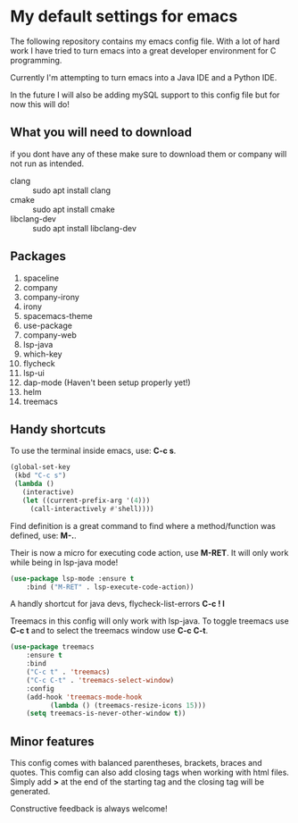 * My default settings for emacs
The following repository contains my emacs config file.
With a lot of hard work I have tried to turn emacs into
a great developer environment for C programming.

Currently I'm attempting to turn emacs into a Java IDE
and a Python IDE. 

In the future I will also be adding mySQL support to this
config file but for now this will do! 

** What you will need to download
if you dont have any of these make sure to download them or company will
not run as intended.
- clang :: sudo apt install clang
- cmake :: sudo apt install cmake
- libclang-dev :: sudo apt install libclang-dev 

** Packages
1. spaceline
2. company
3. company-irony
4. irony
5. spacemacs-theme
6. use-package
7. company-web
8. lsp-java
9. which-key
10. flycheck
11. lsp-ui
12. dap-mode (Haven't been setup properly yet!)
13. helm 
14. treemacs
** Handy shortcuts
To use the terminal inside emacs, use: *C-c s*. 
#+BEGIN_SRC emacs-lisp
  (global-set-key
   (kbd "C-c s")
   (lambda ()
     (interactive)
     (let ((current-prefix-arg '(4)))
       (call-interactively #'shell))))
#+END_SRC

Find definition is a great command to find where a 
method/function was defined, use: *M-.*.

Their is now a micro for executing code action, use *M-RET*.
It will only work while being in lsp-java mode!
#+BEGIN_SRC emacs-lisp
(use-package lsp-mode :ensure t
    :bind ("M-RET" . lsp-execute-code-action))
#+END_SRC

A handly shortcut for java devs, flycheck-list-errors *C-c ! l*

Treemacs in this config will only work with lsp-java.
To toggle treemacs use *C-c t* and to select the 
treemacs window use *C-c C-t*.
#+BEGIN_SRC emacs-lisp
(use-package treemacs
    :ensure t
    :bind
    ("C-c t" . 'treemacs)
    ("C-c C-t" . 'treemacs-select-window)
    :config
    (add-hook 'treemacs-mode-hook
	      (lambda () (treemacs-resize-icons 15)))
    (setq treemacs-is-never-other-window t))
#+END_SRC
** Minor features
This config comes with balanced parentheses, brackets, braces and quotes.
This comfig can also add closing tags when working with html files. Simply
add *>* at the end of the starting tag and the closing tag will be generated.

Constructive feedback is always welcome!

